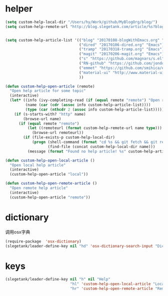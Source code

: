 * helper
#+BEGIN_SRC emacs-lisp
  (setq custom-help-local-dir "/Users/hy/Work/github/MyBlogOrg/blog/")
  (setq custom-help-remote-url "http://blog.slegetank.com/article/%s?blogtype=%s")


  (setq custom-help-article-list '(("blog" "20170108-blogWithEmacs.org" "Emacs")
                                   ("dired" "20170106-dired.org" "Emacs")
                                   ("tramp" "20170318-tramp.org" "Emacs")
                                   ("magit" "20170206-magit.org" "Emacs")
                                   ("s" "https://github.com/magnars/s.el" "Emacs")
                                   ("RN-github" "https://github.com/jondot/awesome-react-native" "RN")
                                   ("emmet" "https://github.com/smihica/emmet-mode" "js")
                                   ("material-ui" "http://www.material-ui.com/#/" "react")
                                   ))

  (defun custom-help-open-article (remote)
    "Open help article for some topic"
    (interactive)
    (let* ((info (ivy-completing-read (if (equal remote "remote") "Open remote topic: " "Open local topic: ") custom-help-article-list nil t))
           (name (car (cdr (assoc info custom-help-article-list))))
           (type (car (nthcdr 2 (assoc info custom-help-article-list)))))
      (if (s-starts-with? "http" name)
          (browse-url name)
        (if (equal remote "remote")
            (let ((remoteurl (format custom-help-remote-url name type)))
              (browse-url remoteurl))
          (if (file-exists-p custom-help-local-dir)
              (progn (shell-command (format "cd %s && git fetch && git rebase" custom-help-local-dir))
                     (find-file (concat custom-help-local-dir name)))
            (message (format "Found no help article! %s" custom-help-article-list)))))))

  (defun custom-help-open-local-article ()
    "Open local help article"
    (interactive)
    (custom-help-open-article "local"))

  (defun custom-help-open-remote-article ()
    "Open remote help article"
    (interactive)
    (custom-help-open-article "remote"))
#+END_SRC

* dictionary
调用osx字典
#+BEGIN_SRC emacs-lisp
  (require-package  'osx-dictionary)
  (slegetank/leader-define-key nil "hd" 'osx-dictionary-search-input "Dictionary")
#+END_SRC
* keys
#+BEGIN_SRC emacs-lisp
  (slegetank/leader-define-key nil "h" nil "Help"
                               "hl" 'custom-help-open-local-article "Local help"
                               "hr" 'custom-help-open-remote-article "Remote help")
#+END_SRC
